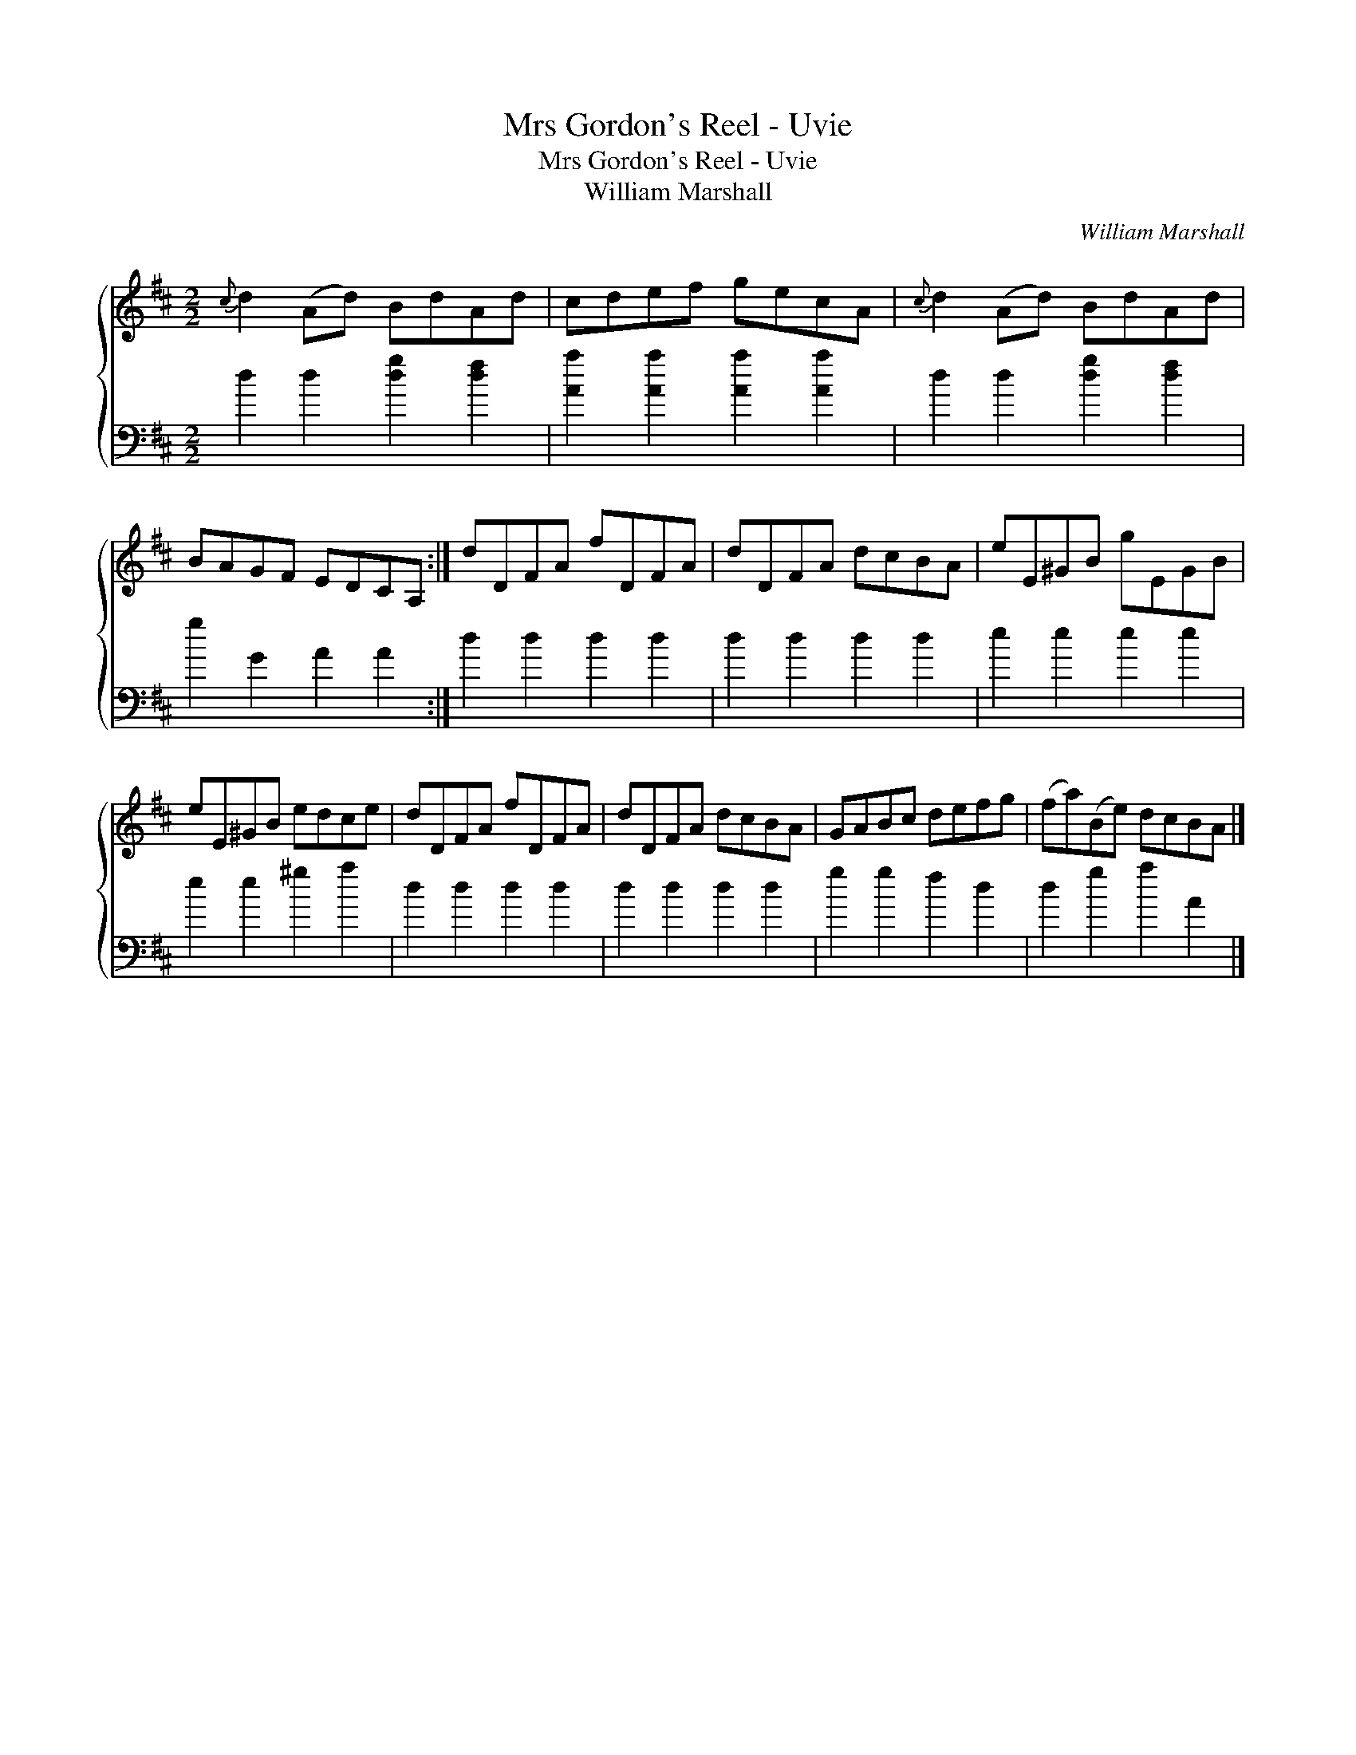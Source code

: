 X:1
T:Mrs Gordon's Reel - Uvie
T:Mrs Gordon's Reel - Uvie
T:William Marshall
C:William Marshall
%%score { 1 2 }
L:1/8
M:2/2
K:D
V:1 treble 
V:2 bass 
V:1
{c} d2 (Ad) BdAd | cdef gecA |{c} d2 (Ad) BdAd | BAGF EDCA, :| dDFA fDFA | dDFA dcBA | eE^GB gEGB | %7
 eE^GB edce | dDFA fDFA | dDFA dcBA | GABc defg | (fa)(Be) dcBA |] %12
V:2
 d2 d2 [dg]2 [df]2 | [Aa]2 [Aa]2 [Aa]2 [Aa]2 | d2 d2 [dg]2 [df]2 | g2 G2 A2 A2 :| d2 d2 d2 d2 | %5
 d2 d2 d2 d2 | e2 e2 e2 e2 | e2 e2 ^g2 a2 | d2 d2 d2 d2 | d2 d2 d2 d2 | g2 g2 f2 d2 | %11
 d2 g2 a2 A2 |] %12

